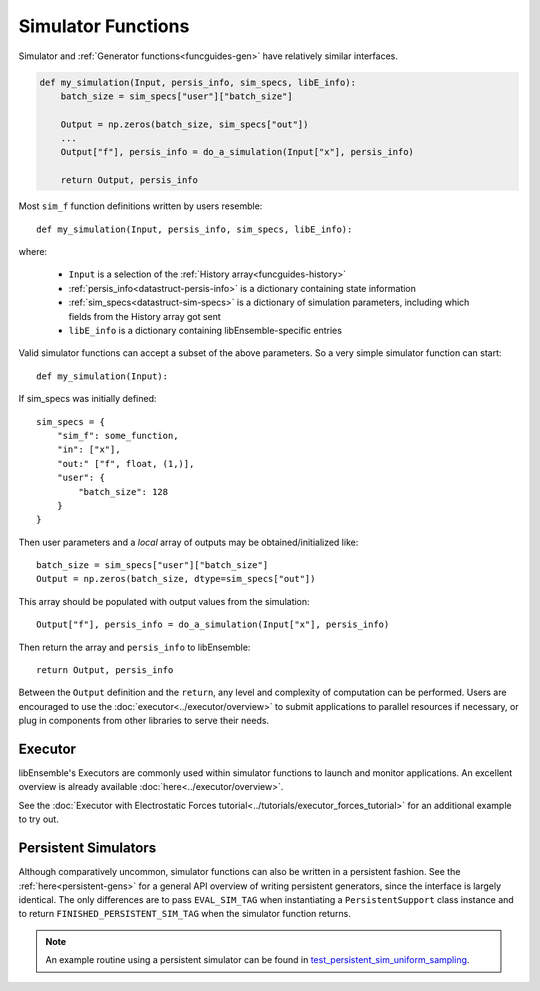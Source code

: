 .. _funcguides-sim:

Simulator Functions
===================

Simulator and :ref:`Generator functions<funcguides-gen>` have relatively similar interfaces.

.. code-block:: python

    def my_simulation(Input, persis_info, sim_specs, libE_info):
        batch_size = sim_specs["user"]["batch_size"]

        Output = np.zeros(batch_size, sim_specs["out"])
        ...
        Output["f"], persis_info = do_a_simulation(Input["x"], persis_info)

        return Output, persis_info

Most ``sim_f`` function definitions written by users resemble::

    def my_simulation(Input, persis_info, sim_specs, libE_info):

where:

    * ``Input`` is a selection of the :ref:`History array<funcguides-history>`
    * :ref:`persis_info<datastruct-persis-info>` is a dictionary containing state information
    * :ref:`sim_specs<datastruct-sim-specs>` is a dictionary of simulation parameters, including which fields from the History array got sent
    *  ``libE_info`` is a dictionary containing libEnsemble-specific entries

Valid simulator functions can accept a subset of the above parameters. So a very simple simulator function can start::

    def my_simulation(Input):

If sim_specs was initially defined::

    sim_specs = {
        "sim_f": some_function,
        "in": ["x"],
        "out:" ["f", float, (1,)],
        "user": {
            "batch_size": 128
        }
    }

Then user parameters and a *local* array of outputs may be obtained/initialized like::

    batch_size = sim_specs["user"]["batch_size"]
    Output = np.zeros(batch_size, dtype=sim_specs["out"])

This array should be populated with output values from the simulation::

    Output["f"], persis_info = do_a_simulation(Input["x"], persis_info)

Then return the array and ``persis_info`` to libEnsemble::

    return Output, persis_info

Between the ``Output`` definition and the ``return``, any level and complexity
of computation can be performed. Users are encouraged to use the :doc:`executor<../executor/overview>`
to submit applications to parallel resources if necessary, or plug in components from
other libraries to serve their needs.

Executor
--------

libEnsemble's Executors are commonly used within simulator functions to launch
and monitor applications. An excellent overview is already available
:doc:`here<../executor/overview>`.

See the :doc:`Executor with Electrostatic Forces tutorial<../tutorials/executor_forces_tutorial>`
for an additional example to try out.

Persistent Simulators
---------------------

Although comparatively uncommon, simulator functions can also be written
in a persistent fashion. See the :ref:`here<persistent-gens>` for a general API overview
of writing persistent generators, since the interface is largely identical. The only
differences are to pass ``EVAL_SIM_TAG`` when instantiating a ``PersistentSupport``
class instance and to return ``FINISHED_PERSISTENT_SIM_TAG`` when the simulator
function returns.

.. note::
  An example routine using a persistent simulator can be found in test_persistent_sim_uniform_sampling_.

.. _test_persistent_sim_uniform_sampling: https://github.com/Libensemble/libensemble/blob/main/libensemble/tests/regression_tests/test_persistent_sim_uniform_sampling.py
